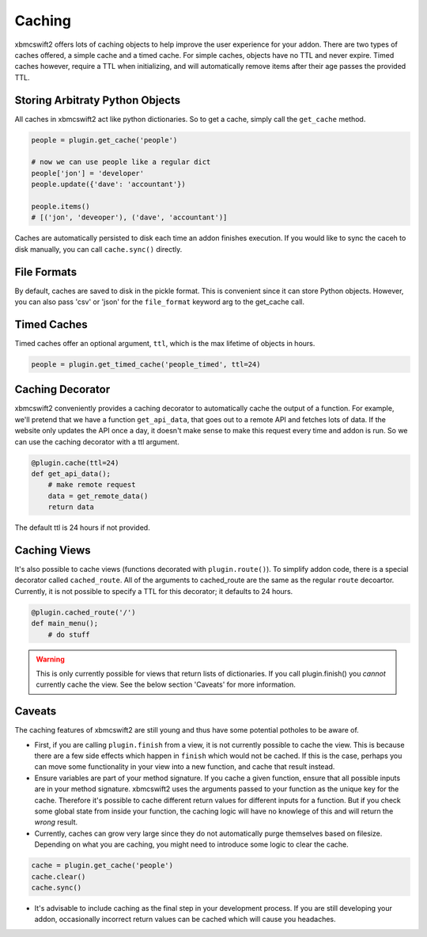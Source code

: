 .. _caching:


Caching
=======

xbmcswift2 offers lots of caching objects to help improve the user experience
for your addon. There are two types of caches offered, a simple cache and a
timed cache. For simple caches, objects have no TTL and never expire. Timed
caches however, require a TTL when initializing, and will automatically remove
items after their age passes the provided TTL.


Storing Arbitraty Python Objects
--------------------------------

All caches in xbmcswift2 act like python dictionaries. So to get a cache,
simply call the ``get_cache`` method.

.. sourcecode:: python

    people = plugin.get_cache('people')

    # now we can use people like a regular dict
    people['jon'] = 'developer'
    people.update({'dave': 'accountant'})

    people.items()
    # [('jon', 'deveoper'), ('dave', 'accountant')]

Caches are automatically persisted to disk each time an addon finishes
execution. If you would like to sync the caceh to disk manually, you can call
``cache.sync()`` directly.

File Formats
------------

By default, caches are saved to disk in the pickle format. This is convenient
since it can store Python objects. However, you can also pass 'csv' or 'json'
for the ``file_format`` keyword arg to the get_cache call.

Timed Caches
------------

Timed caches offer an optional argument, ``ttl``, which is the max lifetime of
objects in hours.

.. sourcecode:: python

    people = plugin.get_timed_cache('people_timed', ttl=24)

Caching Decorator
-----------------

xbmcswift2 conveniently provides a caching decorator to automatically cache the
output of a function. For example, we'll pretend that we have a function
``get_api_data``, that goes out to a remote API and fetches lots of data. If
the website only updates the API once a day, it doesn't make sense to make this
request every time and addon is run. So we can use the caching decorator with a
ttl argument.

.. sourcecode:: python

    @plugin.cache(ttl=24)
    def get_api_data();
        # make remote request
        data = get_remote_data()
        return data

The default ttl is 24 hours if not provided.


Caching Views
-------------

It's also possible to cache views (functions decorated with
``plugin.route()``). To simplify addon code, there is a special decorator
called ``cached_route``. All of the arguments to cached_route are the same as
the regular ``route`` decoartor. Currently, it is not possible to specify a TTL
for this decorator; it defaults to 24 hours.

.. sourcecode:: python

    @plugin.cached_route('/')
    def main_menu();
        # do stuff

.. warning:: This is only currently possible for views that return lists of
             dictionaries. If you call plugin.finish() you *cannot* currently
             cache the view. See the below section 'Caveats' for more
             information.

Caveats
-------

The caching features of xbmcswift2 are still young and thus have some potential
potholes to be aware of.

* First, if you are calling ``plugin.finish`` from a view, it is not currently
  possible to cache the view. This is because there are a few side effects
  which happen in ``finish`` which would not be cached. If this is the case,
  perhaps you can move some functionality in your view into a new function, and
  cache that result instead.

* Ensure variables are part of your method signature. If you cache a given
  function, ensure that all possible inputs are in your method signature.
  xbmcswift2 uses the arguments passed to your function as the unique key for
  the cache. Therefore it's possible to cache different return values for
  different inputs for a function. But if you check some global state from
  inside your function, the caching logic will have no knowlege of this and
  will return the *wrong* result.

* Currently, caches can grow very large since they do not automatically purge
  themselves based on filesize. Depending on what you are caching, you might
  need to introduce some logic to clear the cache.

.. sourcecode:: python

    cache = plugin.get_cache('people')
    cache.clear()
    cache.sync()

* It's advisable to include caching as the final step in your development
  process. If you are still developing your addon, occasionally incorrect
  return values can be cached which will cause you headaches.
